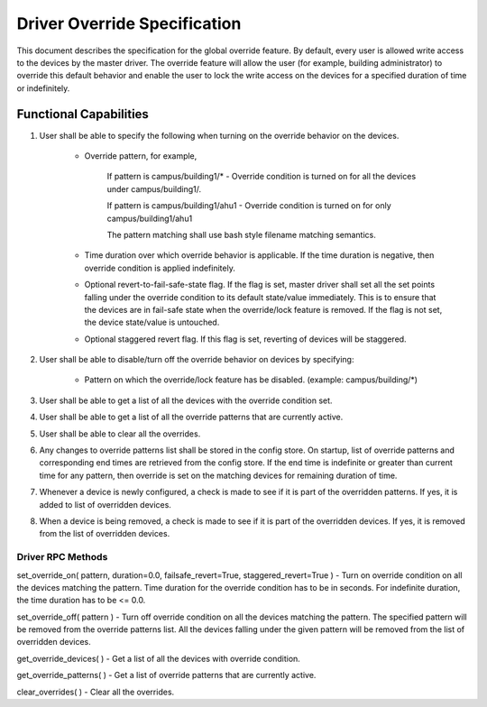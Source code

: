 .. _DriverOverride:

Driver Override Specification
==============================
This document describes the specification for the global override feature.
By default, every user is allowed write access to the devices by the master driver. The override feature will allow the user (for example, building administrator) to override this default behavior and enable the user to lock the write access on the devices for a specified duration of time or indefinitely.

Functional Capabilities
-----------------------------

1. User shall be able to specify the following when turning on the override behavior on the devices.

    * Override pattern, for example,

         If pattern is campus/building1/* - Override condition is turned on for all the devices under campus/building1/.

         If pattern is campus/building1/ahu1 - Override condition is turned on for only campus/building1/ahu1

         The pattern matching shall use bash style filename matching semantics.

    * Time duration over which override behavior is applicable. If the time duration is negative, then override condition is applied indefinitely.

    * Optional revert-to-fail-safe-state flag. If the flag is set, master driver shall set all the set points falling under the override condition to its default state/value immediately. This is to ensure that the devices are in fail-safe state when the override/lock feature is removed. If the flag is not set, the device state/value is untouched.

    * Optional staggered revert flag. If this flag is set, reverting of devices will be staggered.

2. User shall be able to disable/turn off the override behavior on devices by specifying:

    * Pattern on which the override/lock feature has be disabled. (example: campus/building/*)

3. User shall be able to get a list of all the devices with the override condition set.

4. User shall be able to get a list of all the override patterns that are currently active.

5. User shall be able to clear all the overrides.

6. Any changes to override patterns list shall be stored in the config store. On startup, list of override patterns and corresponding end times are retrieved from the config store. If the end time is indefinite or greater than current time for any pattern, then override is set on the matching devices for remaining duration of time.

7. Whenever a device is newly configured, a check is made to see if it is part of the overridden patterns. If yes, it is added to list of overridden devices.

8. When a device is being removed, a check is made to see if it is part of the overridden devices. If yes, it is removed from the list of overridden devices.

Driver RPC Methods
********************
set_override_on( pattern, duration=0.0, failsafe_revert=True, staggered_revert=True ) - Turn on override condition on all the devices matching the pattern. Time duration for the override condition has to be in seconds. For indefinite duration, the time duration has to be <= 0.0.

set_override_off( pattern ) - Turn off override condition on all the devices matching the pattern. The specified pattern will be removed from the override patterns list. All the devices falling under the given pattern will be removed from the list of overridden devices.

get_override_devices( ) - Get a list of all the devices with override condition.

get_override_patterns( ) - Get a list of override patterns that are currently active.

clear_overrides( ) - Clear all the overrides.

